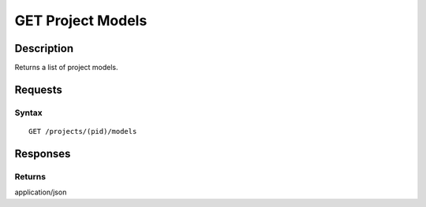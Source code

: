 .. _GET Project Models:

GET Project Models
==================
Description
-----------

Returns a list of project models.

Requests
--------

Syntax
^^^^^^

::

    GET /projects/(pid)/models

Responses
---------

Returns
^^^^^^^

application/json
